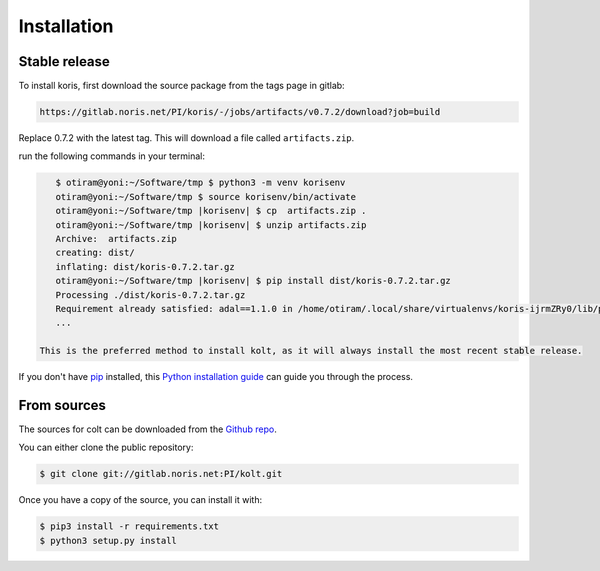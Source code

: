 .. highlight:: shell

============
Installation
============

Stable release
--------------

To install koris, first download the source package from the tags page in gitlab:

.. code::

   https://gitlab.noris.net/PI/koris/-/jobs/artifacts/v0.7.2/download?job=build

Replace 0.7.2 with the latest tag. This will download a file called
``artifacts.zip``.

run the following commands in your terminal:

.. code-block:: console

    $ otiram@yoni:~/Software/tmp $ python3 -m venv korisenv
    otiram@yoni:~/Software/tmp $ source korisenv/bin/activate
    otiram@yoni:~/Software/tmp |korisenv| $ cp  artifacts.zip .
    otiram@yoni:~/Software/tmp |korisenv| $ unzip artifacts.zip
    Archive:  artifacts.zip
    creating: dist/
    inflating: dist/koris-0.7.2.tar.gz
    otiram@yoni:~/Software/tmp |korisenv| $ pip install dist/koris-0.7.2.tar.gz
    Processing ./dist/koris-0.7.2.tar.gz
    Requirement already satisfied: adal==1.1.0 in /home/otiram/.local/share/virtualenvs/koris-ijrmZRy0/lib/python3.6/site-packages (from koris==0.7.2) (1.1.0)
    ...

 This is the preferred method to install kolt, as it will always install the most recent stable release.

If you don't have `pip`_ installed, this `Python installation guide`_ can guide
you through the process.

.. _pip: https://pip.pypa.io
.. _Python installation guide: http://docs.python-guide.org/en/latest/starting/installation/


From sources
------------

The sources for colt can be downloaded from the `Github repo`_.

You can either clone the public repository:

.. code-block:: console

    $ git clone git://gitlab.noris.net:PI/kolt.git

Once you have a copy of the source, you can install it with:

.. code-block:: console

    $ pip3 install -r requirements.txt
    $ python3 setup.py install

.. _Github repo: https://gitlab.noris.net/PI/kolt/
